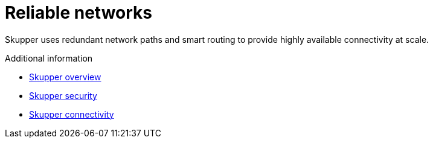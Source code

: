 // Metadata created by nebel
//
// ConvertedFromFile: assembled/routing.adoc
// ConversionStatus: raw

[id="reliable-networks"]
= Reliable networks

Skupper uses redundant network paths and smart routing to provide highly available connectivity at scale.

.Additional information

* link:overview.html[Skupper overview]
* link:security.html[Skupper security]
* link:connectivity.html[Skupper connectivity]
